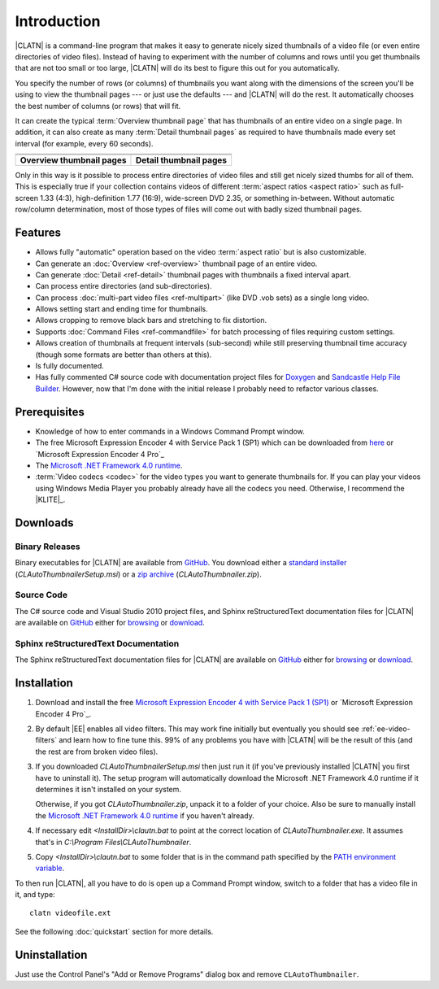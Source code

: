 .. default-role:: filename

==============
 Introduction
==============

|CLATN| is a command-line program that makes it easy to generate nicely
sized thumbnails of a video file (or even entire directories of video
files). Instead of having to experiment with the number of columns and
rows until you get thumbnails that are not too small or too large,
|CLATN| will do its best to figure this out for you automatically.

You specify the number of rows (or columns) of thumbnails you want along
with the dimensions of the screen you'll be using to view the thumbnail
pages --- or just use the defaults --- and |CLATN| will do the rest. It
automatically chooses the best number of columns (or rows) that will
fit.

It can create the typical :term:`Overview thumbnail page` that has
thumbnails of an entire video on a single page. In addition, it can also
create as many :term:`Detail thumbnail pages` as required to have
thumbnails made every set interval (for example, every 60 seconds).

.. table::
   :class: centered, centercells, noborders

   +------------------------------+----------------------------+
   |          |over1|             |       |detail1|            |
   +------------------------------+----------------------------+
   |          |over2|             |       |detail2|            |
   +------------------------------+----------------------------+
   | **Overview thumbnail pages** | **Detail thumbnail pages** |
   +------------------------------+----------------------------+

.. |over1|   image:: images/his_girl_friday_512kb_overview_9x9.jpg
             :scale: 20%

.. |detail1| image:: images/his_girl_friday_512kb_page0001_00_00_05.jpg
             :scale: 20%

.. |over2|   image:: images/McLintock_512kb_overview.jpg
             :scale: 20%

.. |detail2| image:: images/McLintock_page0002_00_02_30.jpg
             :scale: 20%


Only in this way is it possible to process entire directories of video
files and still get nicely sized thumbs for all of them. This is
especially true if your collection contains videos of different
:term:`aspect ratios <aspect ratio>` such as full-screen 1.33 (4:3),
high-definition 1.77 (16:9), wide-screen DVD 2.35, or something
in-between. Without automatic row/column determination, most of those
types of files will come out with badly sized thumbnail pages.


Features
========

+ Allows fully "automatic" operation based on the video :term:`aspect
  ratio` but is also customizable.

+ Can generate an :doc:`Overview <ref-overview>` thumbnail page of an
  entire video.

+ Can generate :doc:`Detail <ref-detail>` thumbnail pages with
  thumbnails a fixed interval apart.

+ Can process entire directories (and sub-directories).

+ Can process :doc:`multi-part video files <ref-multipart>` (like DVD
  .vob sets) as a single long video.

+ Allows setting start and ending time for thumbnails.

+ Allows cropping to remove black bars and stretching to fix distortion.

+ Supports :doc:`Command Files <ref-commandfile>` for batch processing
  of files requiring custom settings.

+ Allows creation of thumbnails at frequent intervals (sub-second) while
  still preserving thumbnail time accuracy (though some formats are
  better than others at this).

+ Is fully documented.

+ Has fully commented C# source code with documentation project files
  for `Doxygen <http://www.doxygen.org/>`_ and `Sandcastle Help File
  Builder <http://shfb.codeplex.com/>`_. However, now that I'm done with
  the initial release I probably need to refactor various classes.


Prerequisites
=============

+ Knowledge of how to enter commands in a Windows Command Prompt window.

+ The free Microsoft Expression Encoder 4 with Service Pack 1 (SP1)
  which can be downloaded from `here
  <http://www.microsoft.com/expression/service-packs/Encoder.aspx>`_ or
  `Microsoft Expression Encoder 4 Pro`_

+ The `Microsoft .NET Framework 4.0 runtime
  <http://www.microsoft.com/downloads/en/details.aspx?FamilyID=9CFB2D51-5FF4-4491-B0E5-B386F32C0992>`_.

+ :term:`Video codecs <codec>` for the video types you want to generate
  thumbnails for. If you can play your videos using Windows Media Player
  you probably already have all the codecs you need. Otherwise, I
  recommend the |KLITE|_.


Downloads
=========

Binary Releases
---------------

Binary executables for |CLATN| are available from `GitHub
<http://www.github.com>`_.  You download either a `standard installer
<https://github.com/downloads/rm2/CLAutoThumbnailer/CLAutoThumbnailerSetup-v1.0-20110610.msi>`_
(`CLAutoThumbnailerSetup.msi`) or a `zip archive
<https://github.com/downloads/rm2/CLAutoThumbnailer/CLAutoThumbnailerSetup-v1.0-20110610.zip>`_
(`CLAutoThumbnailer.zip`).


Source Code
-----------

The C# source code and Visual Studio 2010 project files, and Sphinx
reStructuredText documentation files for |CLATN| are available on
`GitHub <http://www.github.com>`_ either for `browsing
<https://github.com/rm2/CLAutoThumbnailer>`__ or `download
<https://github.com/rm2/CLAutoThumbnailer/zipball/master>`__.


Sphinx reStructuredText Documentation
-------------------------------------

The Sphinx reStructuredText documentation files for |CLATN| are
available on `GitHub <http://www.github.com>`_ either for `browsing
<https://github.com/rm2/CLAutoThumbnailerDoc>`__ or `download
<https://github.com/rm2/CLAutoThumbnailerDoc/zipball/master>`__.


.. _installation-instructions:

Installation
============

#. Download and install the free `Microsoft Expression Encoder 4 with
   Service Pack 1 (SP1)
   <http://www.microsoft.com/expression/service-packs/Encoder.aspx>`_ or
   `Microsoft Expression Encoder 4 Pro`_.

#. By default |EE| enables all video filters. This may work fine
   initially but eventually you should see :ref:`ee-video-filters` and
   learn how to fine tune this. 99% of any problems you have with
   |CLATN| will be the result of this (and the rest are from broken
   video files).

#. If you downloaded `CLAutoThumbnailerSetup.msi` then just run it (if
   you've previously installed |CLATN| you first have to uninstall
   it). The setup program will automatically download the Microsoft .NET
   Framework 4.0 runtime if it determines it isn't installed on your
   system.

   Otherwise, if you got `CLAutoThumbnailer.zip`, unpack it to a folder
   of your choice. Also be sure to manually install the `Microsoft .NET
   Framework 4.0 runtime
   <http://www.microsoft.com/downloads/en/details.aspx?FamilyID=9CFB2D51-5FF4-4491-B0E5-B386F32C0992>`_
   if you haven't already.

.. _editing-clatn:

4. If necessary edit `<InstallDir>\\clautn.bat` to point at the correct
   location of `CLAutoThumbnailer.exe`. It assumes that's in
   `C:\\Program Files\\CLAutoThumbnailer`.

.. _copying-clatn:

5. Copy `<InstallDir>\\clautn.bat` to some folder that is in the command
   path specified by the `PATH
   <http://msdn.microsoft.com/en-us/library/bb490963.aspx>`_
   `environment variable <http://support.microsoft.com/kb/310519>`_.

To then run |CLATN|, all you have to do is open up a Command Prompt
window, switch to a folder that has a video file in it, and type::

   clatn videofile.ext

See the following :doc:`quickstart` section for more details.


Uninstallation
==============

Just use the Control Panel's "Add or Remove Programs" dialog box and
remove ``CLAutoThumbnailer``.


..
   Local Variables:
   coding: utf-8
   mode: rst
   End:
